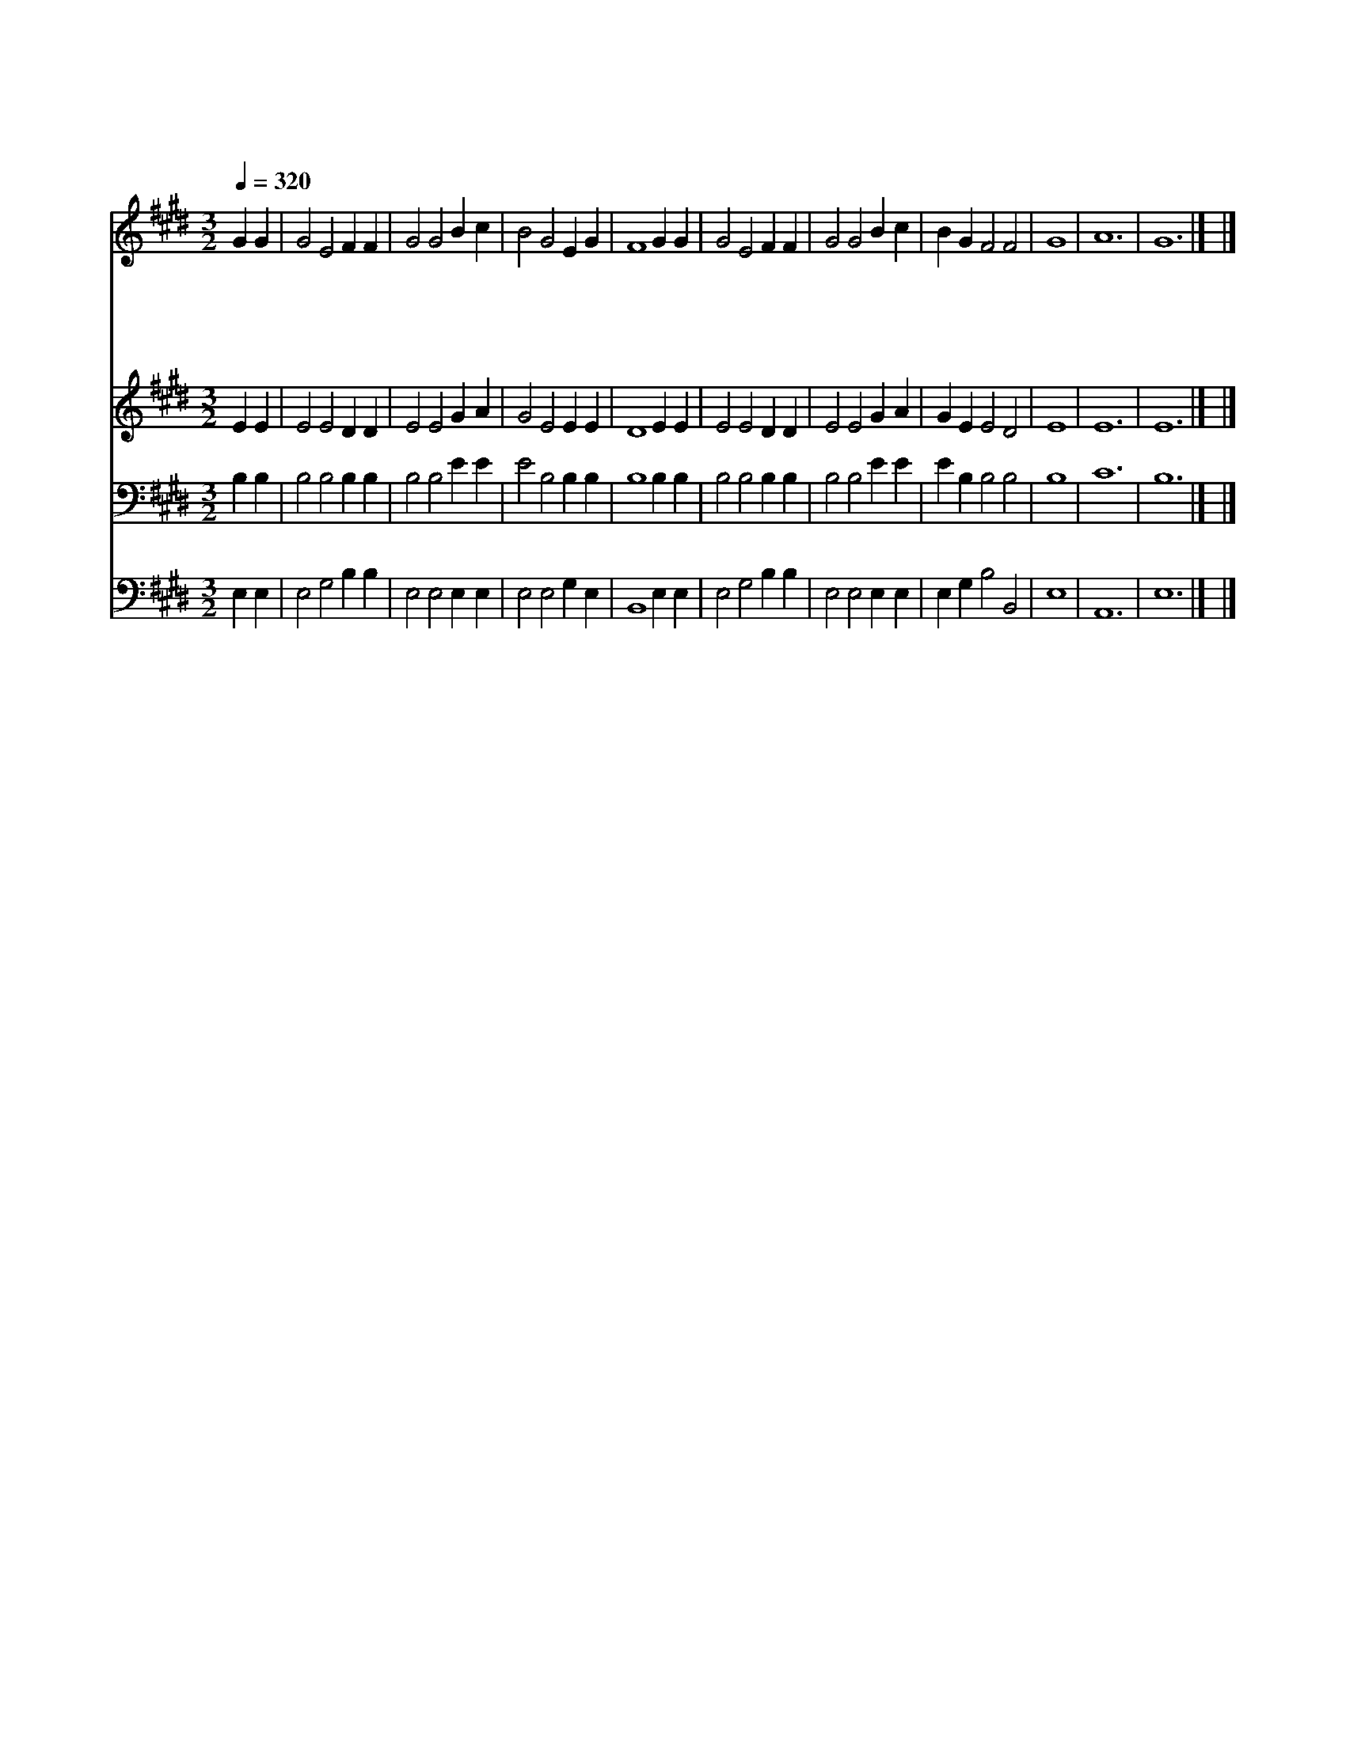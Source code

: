 X:424
T:아버지여 나의 맘을
Z:미상/I.B.Woodbury
Z:Copyright © 1997 by Àü µµ È¯
Z:All Rights Reserved
%%score 1 2 3 4
L:1/4
Q:1/4=320
M:3/2
I:linebreak $
K:E
V:1 treble
V:2 treble
V:3 bass
V:4 bass
V:1
 G G | G2 E2 F F | G2 G2 B c | B2 G2 E G | F4 G G | G2 E2 F F | G2 G2 B c | B G F2 F2 | G4 | A6 | %10
w: 아 버|지 여 나 의|맘 을 맡 아|주 관 하 시|고 완 악|하 고 교 만|한 것 변 케|하 여 주 소|서||
w: 부 드|럽 고 겸 손|하 여 화 평|하 게 하 시|고 망 녕|되 고 악 한|일 을 물 리|치 게 합 소|서||
w: 하 나|님 의 은 총|속 에 나 를|보 호 하 시|고 주 의|사 랑 줄 이|되 어 나 를|매 어 줍 소|서||
w: 구 세|주 의 흘 린|피 로 죄 를|씻 어 버 리|고 성 령|으 로 하 늘|길 에 나 를|인 도 합 소|서|아|
 G6 |] |] %12
w: ||
w: ||
w: ||
w: 멘||
V:2
 E E | E2 E2 D D | E2 E2 G A | G2 E2 E E | D4 E E | E2 E2 D D | E2 E2 G A | G E E2 D2 | E4 | E6 | %10
 E6 |] |] %12
V:3
 B, B, | B,2 B,2 B, B, | B,2 B,2 E E | E2 B,2 B, B, | B,4 B, B, | B,2 B,2 B, B, | B,2 B,2 E E | %7
 E B, B,2 B,2 | B,4 | C6 | B,6 |] |] %12
V:4
 E, E, | E,2 G,2 B, B, | E,2 E,2 E, E, | E,2 E,2 G, E, | B,,4 E, E, | E,2 G,2 B, B, | %6
 E,2 E,2 E, E, | E, G, B,2 B,,2 | E,4 | A,,6 | E,6 |] |] %12
